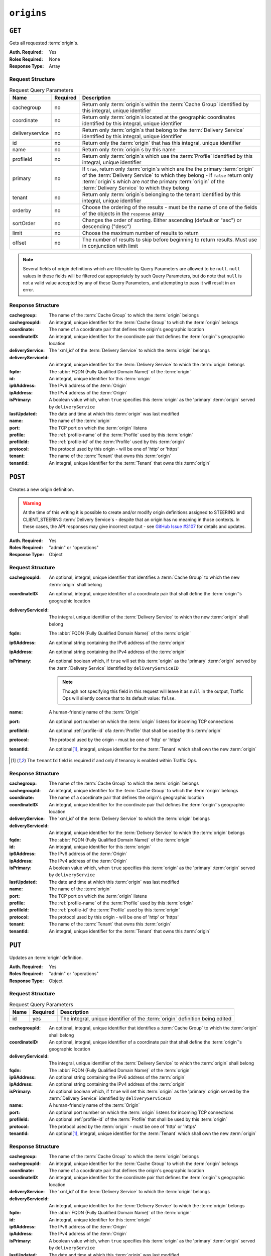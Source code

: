 ..
..
.. Licensed under the Apache License, Version 2.0 (the "License");
.. you may not use this file except in compliance with the License.
.. You may obtain a copy of the License at
..
..     http://www.apache.org/licenses/LICENSE-2.0
..
.. Unless required by applicable law or agreed to in writing, software
.. distributed under the License is distributed on an "AS IS" BASIS,
.. WITHOUT WARRANTIES OR CONDITIONS OF ANY KIND, either express or implied.
.. See the License for the specific language governing permissions and
.. limitations under the License.
..

.. _to-api-origins:

***********
``origins``
***********
.. versionadded:: 1.3

``GET``
=======
Gets all requested :term:`origin`\ s.

:Auth. Required: Yes
:Roles Required: None
:Response Type:  Array

Request Structure
-----------------
.. table:: Request Query Parameters

	+-----------------+----------+---------------------------------------------------------------------------------------------------------------------------------------------------------------------+
	| Name            | Required | Description                                                                                                                                                         |
	+=================+==========+=====================================================================================================================================================================+
	| cachegroup      | no       | Return only :term:`origin`\ s within the :term:`Cache Group` identified by this integral, unique identifier                                                         |
	+-----------------+----------+---------------------------------------------------------------------------------------------------------------------------------------------------------------------+
	| coordinate      | no       | Return only :term:`origin`\ s located at the geographic coordinates identified by this integral, unique identifier                                                  |
	+-----------------+----------+---------------------------------------------------------------------------------------------------------------------------------------------------------------------+
	| deliveryservice | no       | Return only :term:`origin`\ s that belong to the :term:`Delivery Service` identified by this integral, unique identifier                                            |
	+-----------------+----------+---------------------------------------------------------------------------------------------------------------------------------------------------------------------+
	| id              | no       | Return only the :term:`origin` that has this integral, unique identifier                                                                                            |
	+-----------------+----------+---------------------------------------------------------------------------------------------------------------------------------------------------------------------+
	| name            | no       | Return only :term:`origin`\ s by this name                                                                                                                          |
	+-----------------+----------+---------------------------------------------------------------------------------------------------------------------------------------------------------------------+
	| profileId       | no       | Return only :term:`origin`\ s which use the :term:`Profile` identified by this integral, unique identifier                                                          |
	+-----------------+----------+---------------------------------------------------------------------------------------------------------------------------------------------------------------------+
	| primary         | no       | If ``true``, return only :term:`origin`\ s which are the the primary :term:`origin` of the :term:`Delivery Service` to which they belong - if ``false`` return only |
	|                 |          | :term:`origin`\ s which are *not* the primary :term:`origin` of the :term:`Delivery Service` to which they belong                                                   |
	+-----------------+----------+---------------------------------------------------------------------------------------------------------------------------------------------------------------------+
	| tenant          | no       | Return only :term:`origin`\ s belonging to the tenant identified by this integral, unique identifier                                                                |
	+-----------------+----------+---------------------------------------------------------------------------------------------------------------------------------------------------------------------+
	| orderby         | no       | Choose the ordering of the results - must be the name of one of the fields of the objects in the ``response``                                                       |
	|                 |          | array                                                                                                                                                               |
	+-----------------+----------+---------------------------------------------------------------------------------------------------------------------------------------------------------------------+
	| sortOrder       | no       | Changes the order of sorting. Either ascending (default or "asc") or descending ("desc")                                                                            |
	+-----------------+----------+---------------------------------------------------------------------------------------------------------------------------------------------------------------------+
	| limit           | no       | Choose the maximum number of results to return                                                                                                                      |
	+-----------------+----------+---------------------------------------------------------------------------------------------------------------------------------------------------------------------+
	| offset          | no       | The number of results to skip before beginning to return results. Must use in conjunction with limit                                                                |
	+-----------------+----------+---------------------------------------------------------------------------------------------------------------------------------------------------------------------+

.. note:: Several fields of origin definitions which are filterable by Query Parameters are allowed to be ``null``. ``null`` values in these fields will be filtered *out* appropriately by such Query Parameters, but do note that ``null`` is not a valid value accepted by any of these Query Parameters, and attempting to pass it will result in an error.

.. code-block:: http
	:caption: Request Example

	GET /api/1.4/origins?name=demo1 HTTP/1.1
	Host: trafficops.infra.ciab.test
	User-Agent: curl/7.47.0
	Accept: */*
	Cookie: mojolicious=...

Response Structure
------------------
:cachegroup:        The name of the :term:`Cache Group` to which the :term:`origin` belongs
:cachegroupId:      An integral, unique identifier for the :term:`Cache Group` to which the :term:`origin` belongs
:coordinate:        The name of a coordinate pair that defines the origin's geographic location
:coordinateID:      An integral, unique identifier for the coordinate pair that defines the :term:`origin`'s geographic location
:deliveryService:   The 'xml_id' of the :term:`Delivery Service` to which the :term:`origin` belongs
:deliveryServiceId: An integral, unique identifier for the :term:`Delivery Service` to which the :term:`origin` belongs
:fqdn:              The :abbr:`FQDN (Fully Qualified Domain Name)` of the :term:`origin`
:id:                An integral, unique identifier for this :term:`origin`
:ip6Address:        The IPv6 address of the :term:`Origin`
:ipAddress:         The IPv4 address of the :term:`Origin`
:isPrimary:         A boolean value which, when ``true`` specifies this :term:`origin` as the 'primary' :term:`origin` served by ``deliveryService``
:lastUpdated:       The date and time at which this :term:`origin` was last modified
:name:              The name of the :term:`origin`
:port:              The TCP port on which the :term:`origin` listens
:profile:           The :ref:`profile-name` of the :term:`Profile` used by this :term:`origin`
:profileId:         The :ref:`profile-id` of the :term:`Profile` used by this :term:`origin`
:protocol:          The protocol used by this origin - will be one of 'http' or 'https'
:tenant:            The name of the :term:`Tenant` that owns this :term:`origin`
:tenantId:          An integral, unique identifier for the :term:`Tenant` that owns this :term:`origin`

.. code-block:: http
	:caption: Response Example

	HTTP/1.1 200 OK
	Access-Control-Allow-Credentials: true
	Access-Control-Allow-Headers: Origin, X-Requested-With, Content-Type, Accept, Set-Cookie, Cookie
	Access-Control-Allow-Methods: POST,GET,OPTIONS,PUT,DELETE
	Access-Control-Allow-Origin: *
	Content-Type: application/json
	Set-Cookie: mojolicious=...; Path=/; HttpOnly
	Whole-Content-Sha512: sm8DpvdvrfdSVLtmXTdfjsZbTlbc+pI40Gy0aj00XIURTPfFXuv/4LgHb6A3r92iymbRHvFrH6qdB2g97U2sBg==
	X-Server-Name: traffic_ops_golang/
	Date: Tue, 11 Dec 2018 15:43:41 GMT
	Content-Length: 376

	{ "response": [
		{
			"cachegroup": null,
			"cachegroupId": null,
			"coordinate": null,
			"coordinateId": null,
			"deliveryService": "demo1",
			"deliveryServiceId": 1,
			"fqdn": "origin.infra.ciab.test",
			"id": 1,
			"ip6Address": null,
			"ipAddress": null,
			"isPrimary": true,
			"lastUpdated": "2018-12-10 19:11:32+00",
			"name": "demo1",
			"port": null,
			"profile": null,
			"profileId": null,
			"protocol": "http",
			"tenant": "root",
			"tenantId": 1
		}
	]}

``POST``
========
Creates a new origin definition.

.. warning:: At the time of this writing it is possible to create and/or modify origin definitions assigned to STEERING and CLIENT_STEERING :term:`Delivery Service`\ s - despite that an origin has no meaning in those contexts. In these cases, the API responses may give incorrect output - see `GitHub Issue #3107 <https://github.com/apache/trafficcontrol/issues/3107>`_ for details and updates.

:Auth. Required: Yes
:Roles Required: "admin" or "operations"
:Response Type:  Object

Request Structure
-----------------
:cachegroupId:      An optional, integral, unique identifier that identifies a :term:`Cache Group` to which the new :term:`origin` shall belong
:coordinateID:      An optional, integral, unique identifier of a coordinate pair that shall define the :term:`origin`'s geographic location
:deliveryServiceId: The integral, unique identifier of the :term:`Delivery Service` to which the new :term:`origin` shall belong
:fqdn:              The :abbr:`FQDN (Fully Qualified Domain Name)` of the :term:`origin`
:ip6Address:        An optional string containing the IPv6 address of the :term:`origin`
:ipAddress:         An optional string containing the IPv4 address of the :term:`origin`
:isPrimary:         An optional boolean which, if ``true`` will set this :term:`origin` as the 'primary' :term:`origin` served by the :term:`Delivery Service` identified by ``deliveryServiceID``

	.. note:: Though not specifying this field in this request will leave it as ``null`` in the output, Traffic Ops will silently coerce that to its default value: ``false``.

:name:      A human-friendly name of the :term:`Origin`
:port:      An optional port number on which the :term:`origin` listens for incoming TCP connections
:profileId: An optional :ref:`profile-id` ofa :term:`Profile` that shall be used by this :term:`origin`
:protocol:  The protocol used by the origin - must be one of 'http' or 'https'
:tenantId:  An optional\ [1]_, integral, unique identifier for the :term:`Tenant` which shall own the new :term:`origin`

.. code-block:: http
	:caption: Request Example

	POST /api/1.4/origins HTTP/1.1
	Host: trafficops.infra.ciab.test
	User-Agent: curl/7.47.0
	Accept: */*
	Cookie: mojolicious=...
	Content-Length: 114
	Content-Type: application/json

	{
		"deliveryServiceId": 2,
		"fqdn": "example.com",
		"name": "example",
		"port": 80,
		"protocol": "http",
		"tenantId": 1
	}

.. [1] The ``tenantId`` field is required if and only if tenancy is enabled within Traffic Ops.

Response Structure
------------------
:cachegroup:        The name of the :term:`Cache Group` to which the :term:`origin` belongs
:cachegroupId:      An integral, unique identifier for the :term:`Cache Group` to which the :term:`origin` belongs
:coordinate:        The name of a coordinate pair that defines the origin's geographic location
:coordinateID:      An integral, unique identifier for the coordinate pair that defines the :term:`origin`'s geographic location
:deliveryService:   The 'xml_id' of the :term:`Delivery Service` to which the :term:`origin` belongs
:deliveryServiceId: An integral, unique identifier for the :term:`Delivery Service` to which the :term:`origin` belongs
:fqdn:              The :abbr:`FQDN (Fully Qualified Domain Name)` of the :term:`origin`
:id:                An integral, unique identifier for this :term:`origin`
:ip6Address:        The IPv6 address of the :term:`Origin`
:ipAddress:         The IPv4 address of the :term:`Origin`
:isPrimary:         A boolean value which, when ``true`` specifies this :term:`origin` as the 'primary' :term:`origin` served by ``deliveryService``
:lastUpdated:       The date and time at which this :term:`origin` was last modified
:name:              The name of the :term:`origin`
:port:              The TCP port on which the :term:`origin` listens
:profile:           The :ref:`profile-name` of the :term:`Profile` used by this :term:`origin`
:profileId:         The :ref:`profile-id` the :term:`Profile` used by this :term:`origin`
:protocol:          The protocol used by this origin - will be one of 'http' or 'https'
:tenant:            The name of the :term:`Tenant` that owns this :term:`origin`
:tenantId:          An integral, unique identifier for the :term:`Tenant` that owns this :term:`origin`

.. code-block:: http
	:caption: Response Example

	HTTP/1.1 200 OK
	Access-Control-Allow-Credentials: true
	Access-Control-Allow-Headers: Origin, X-Requested-With, Content-Type, Accept, Set-Cookie, Cookie
	Access-Control-Allow-Methods: POST,GET,OPTIONS,PUT,DELETE
	Access-Control-Allow-Origin: *
	Content-Type: application/json
	Set-Cookie: mojolicious=...; Path=/; HttpOnly
	Whole-Content-Sha512: z4gp0MaqYu+gSRORhKT2eObVBuVDVx1rdteRaN5kRL9uJ3hNzUCi4dSKIt0rgNgOEDt6x/iTYrmVhr/TSHYtmA==
	X-Server-Name: traffic_ops_golang/
	Date: Tue, 11 Dec 2018 15:14:27 GMT
	Content-Length: 418

	{ "alerts": [
		{
			"text": "origin was created.",
			"level": "success"
		}
	],
	"response": {
		"cachegroup": null,
		"cachegroupId": null,
		"coordinate": null,
		"coordinateId": null,
		"deliveryService": null,
		"deliveryServiceId": 2,
		"fqdn": "example.com",
		"id": 2,
		"ip6Address": null,
		"ipAddress": null,
		"isPrimary": null,
		"lastUpdated": "2018-12-11 15:14:27+00",
		"name": "example",
		"port": 80,
		"profile": null,
		"profileId": null,
		"protocol": "http",
		"tenant": null,
		"tenantId": 1
	}}

``PUT``
=======
Updates an :term:`origin` definition.

:Auth. Required: Yes
:Roles Required: "admin" or "operations"
:Response Type:  Object

Request Structure
-----------------
.. table:: Request Query Parameters

	+------+----------+-------------------------------------------------------------------------------+
	| Name | Required | Description                                                                   |
	+======+==========+===============================================================================+
	|  id  | yes      | The integral, unique identifier of the :term:`origin` definition being edited |
	+------+----------+-------------------------------------------------------------------------------+

:cachegroupId:      An optional, integral, unique identifier that identifies a :term:`Cache Group` to which the :term:`origin` shall belong
:coordinateID:      An optional, integral, unique identifier of a coordinate pair that shall define the :term:`origin`'s geographic location
:deliveryServiceId: The integral, unique identifier of the :term:`Delivery Service` to which the :term:`origin` shall belong
:fqdn:              The :abbr:`FQDN (Fully Qualified Domain Name)` of the :term:`origin`
:ip6Address:        An optional string containing the IPv6 address of the :term:`origin`
:ipAddress:         An optional string containing the IPv4 address of the :term:`origin`
:isPrimary:         An optional boolean which, if ``true`` will set this :term:`origin` as the 'primary' origin served by the :term:`Delivery Service` identified by ``deliveryServiceID``
:name:              A human-friendly name of the :term:`Origin`
:port:              An optional port number on which the :term:`origin` listens for incoming TCP connections
:profileId:         An optional :ref:`profile-id` of the :term:`Profile` that shall be used by this :term:`origin`
:protocol:          The protocol used by the :term:`origin` - must be one of 'http' or 'https'
:tenantId:          An optional\ [1]_, integral, unique identifier for the :term:`Tenant` which shall own the new :term:`origin`

.. code-block:: http
	:caption: Request Example

	PUT /api/1.4/origins?id=2 HTTP/1.1
	Host: trafficops.infra.ciab.test
	User-Agent: curl/7.47.0
	Accept: */*
	Cookie: mojolicious=...
	Content-Length: 135
	Content-Type: application/json

	{
		"deliveryServiceId": 2,
		"fqdn": "example.com",
		"isprimary": true,
		"name": "example",
		"port": 443,
		"protocol": "https",
		"tenantId": 1
	}


Response Structure
------------------
:cachegroup:        The name of the :term:`Cache Group` to which the :term:`origin` belongs
:cachegroupId:      An integral, unique identifier for the :term:`Cache Group` to which the :term:`origin` belongs
:coordinate:        The name of a coordinate pair that defines the origin's geographic location
:coordinateID:      An integral, unique identifier for the coordinate pair that defines the :term:`origin`'s geographic location
:deliveryService:   The 'xml_id' of the :term:`Delivery Service` to which the :term:`origin` belongs
:deliveryServiceId: An integral, unique identifier for the :term:`Delivery Service` to which the :term:`origin` belongs
:fqdn:              The :abbr:`FQDN (Fully Qualified Domain Name)` of the :term:`origin`
:id:                An integral, unique identifier for this :term:`origin`
:ip6Address:        The IPv6 address of the :term:`Origin`
:ipAddress:         The IPv4 address of the :term:`Origin`
:isPrimary:         A boolean value which, when ``true`` specifies this :term:`origin` as the 'primary' :term:`origin` served by ``deliveryService``
:lastUpdated:       The date and time at which this :term:`origin` was last modified
:name:              The name of the :term:`origin`
:port:              The TCP port on which the :term:`origin` listens
:profile:           The :ref:`profile-name` of the :term:`Profile` used by this :term:`origin`
:profileId:         The :ref:`profile-id` the :term:`Profile` used by this :term:`origin`
:protocol:          The protocol used by this origin - will be one of 'http' or 'https'
:tenant:            The name of the :term:`Tenant` that owns this :term:`origin`
:tenantId:          An integral, unique identifier for the :term:`Tenant` that owns this :term:`origin`

.. code-block:: http
	:caption: Response Example

	HTTP/1.1 200 OK
	Access-Control-Allow-Credentials: true
	Access-Control-Allow-Headers: Origin, X-Requested-With, Content-Type, Accept, Set-Cookie, Cookie
	Access-Control-Allow-Methods: POST,GET,OPTIONS,PUT,DELETE
	Access-Control-Allow-Origin: *
	Content-Type: application/json
	Set-Cookie: mojolicious=...; Path=/; HttpOnly
	Whole-Content-Sha512: Zx7jOa7UAQxRtDenYodvGQSoooPj4m0yY0AIeUpbdelmYMiNdPYtW82BCmMesFXkmP74nV4HbTUyDHVMuJxZ7g==
	X-Server-Name: traffic_ops_golang/
	Date: Tue, 11 Dec 2018 15:40:53 GMT
	Content-Length: 420

	{ "alerts": [
		{
			"text": "origin was updated.",
			"level": "success"
		}
	],
	"response": {
		"cachegroup": null,
		"cachegroupId": null,
		"coordinate": null,
		"coordinateId": null,
		"deliveryService": null,
		"deliveryServiceId": 2,
		"fqdn": "example.com",
		"id": 2,
		"ip6Address": null,
		"ipAddress": null,
		"isPrimary": true,
		"lastUpdated": "2018-12-11 15:40:53+00",
		"name": "example",
		"port": 443,
		"profile": null,
		"profileId": null,
		"protocol": "https",
		"tenant": null,
		"tenantId": 1
	}}

``DELETE``
==========
Deletes an :term:`origin` definition.

:Auth. Required: Yes
:Roles Required: "admin" or "operations"
:Response Type:  ``undefined``

Request Structure
-----------------
.. table:: Request Query Parameters

	+------+----------+--------------------------------------------------------------------------------+
	| Name | Required | Description                                                                    |
	+======+==========+================================================================================+
	|  id  | yes      | The integral, unique identifier of the :term:`origin` definition being deleted |
	+------+----------+--------------------------------------------------------------------------------+

.. code-block:: http
	:caption: Request Example

	DELETE /api/1.4/origins?id=2 HTTP/1.1
	Host: trafficops.infra.ciab.test
	User-Agent: curl/7.47.0
	Accept: */*
	Cookie: mojolicious=...

Response Structure
------------------
.. code-block:: http
	:caption: Response Example

	HTTP/1.1 200 OK
	Access-Control-Allow-Credentials: true
	Access-Control-Allow-Headers: Origin, X-Requested-With, Content-Type, Accept, Set-Cookie, Cookie
	Access-Control-Allow-Methods: POST,GET,OPTIONS,PUT,DELETE
	Access-Control-Allow-Origin: *
	Content-Type: application/json
	Set-Cookie: mojolicious=...; Path=/; HttpOnly
	Whole-Content-Sha512: fLaY4/nh0yR38xq5weBKYg02+aQV6Z1ZroOq9UqUCHLMMrH1NMyhOHx+EphPq7JxkjmGY04WCt6VvDyjGWcgfQ==
	X-Server-Name: traffic_ops_golang/
	Date: Tue, 11 Dec 2018 17:04:14 GMT
	Content-Length: 61

	{ "alerts": [
		{
			"text": "origin was deleted.",
			"level": "success"
		}
	]}
